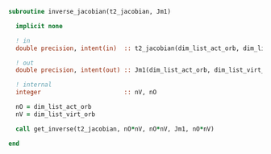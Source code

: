 #+BEGIN_SRC f90 :comments org :tangle inverse_jacobian.irp.f
subroutine inverse_jacobian(t2_jacobian, Jm1)

  implicit none
  
  ! in
  double precision, intent(in)  :: t2_jacobian(dim_list_act_orb, dim_list_virt_orb, dim_list_act_orb, dim_list_virt_orb)

  ! out
  double precision, intent(out) :: Jm1(dim_list_act_orb, dim_list_virt_orb, dim_list_act_orb, dim_list_virt_orb)

  ! internal
  integer                       :: nV, nO

  nO = dim_list_act_orb
  nV = dim_list_virt_orb
  
  call get_inverse(t2_jacobian, nO*nV, nO*nV, Jm1, nO*nV)
  
end
#+END_SRC
